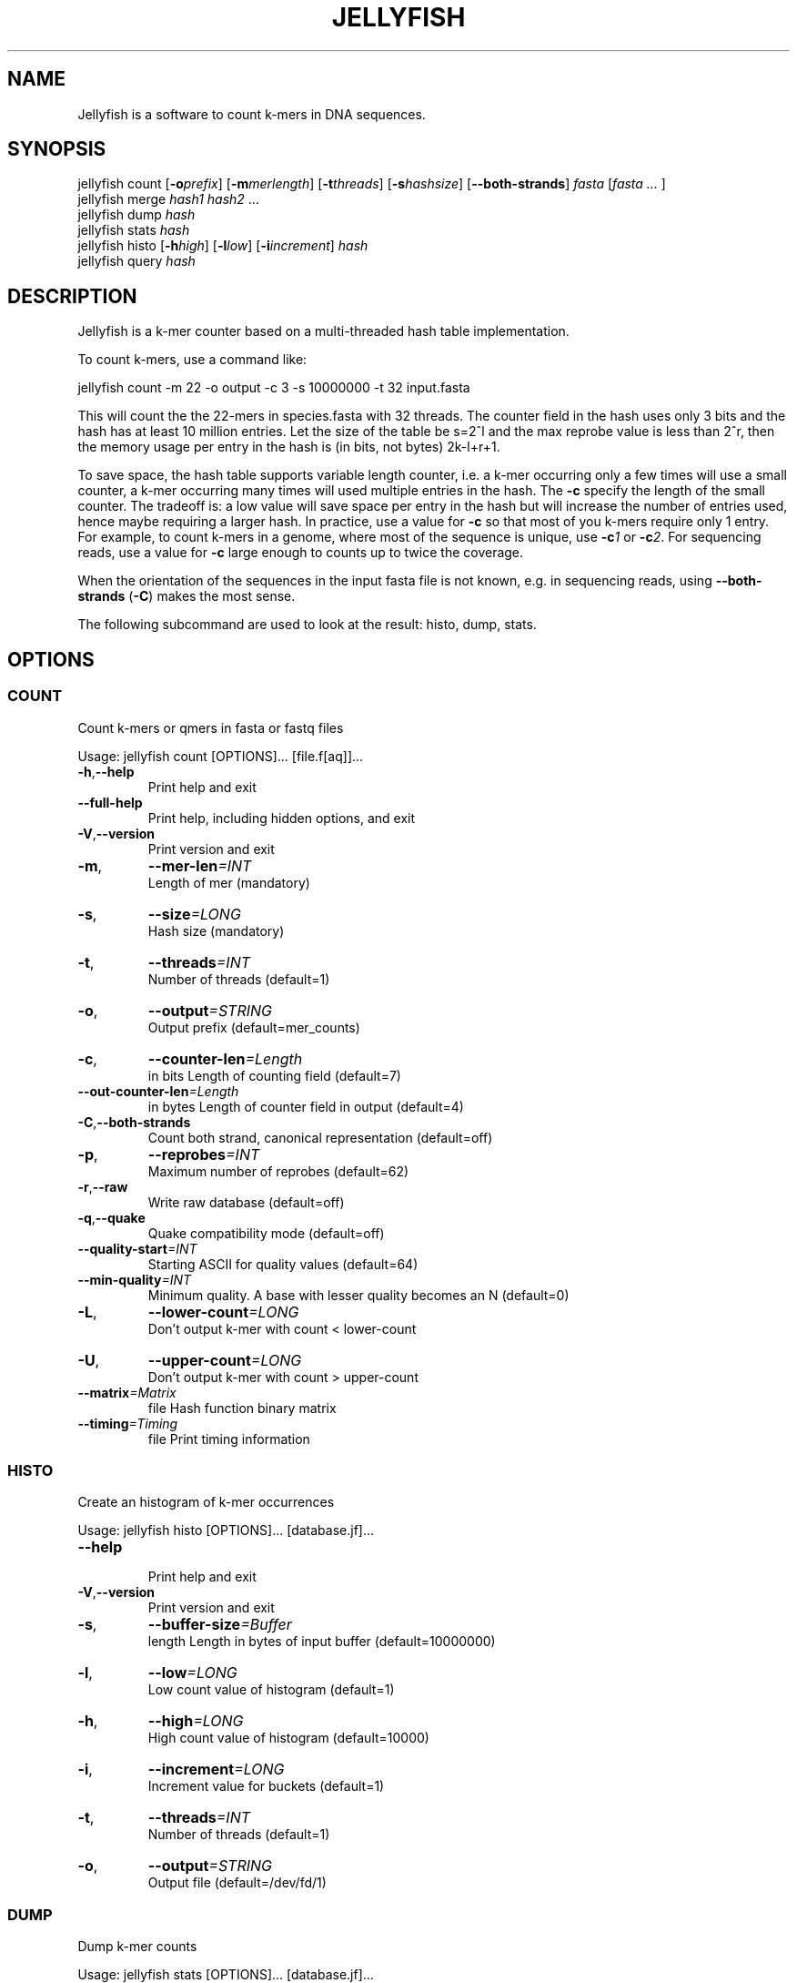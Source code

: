 '\" t
.\" Manual page created with latex2man on Sat Apr 23 05:39:15 EDT 2011
.\" NOTE: This file is generated, DO NOT EDIT.
.de Vb
.ft CW
.nf
..
.de Ve
.ft R

.fi
..
.TH "JELLYFISH" "1" "2010/10/1" "k\-mer counter " "k\-mer counter "
.SH NAME

.PP
Jellyfish
is a software to count k\-mers in DNA sequences. 
.PP
.SH SYNOPSIS

jellyfish count
[\fB\-o\fP\fIprefix\fP]
[\fB\-m\fP\fImerlength\fP]
[\fB\-t\fP\fIthreads\fP]
[\fB\-s\fP\fIhashsize\fP]
[\fB--both\-strands\fP]
\fIfasta\fP
[\fIfasta \&...
\fP]
.br
jellyfish merge
\fIhash1\fP
\fIhash2\fP
\&...
.br
jellyfish dump
\fIhash\fP
.br
jellyfish stats
\fIhash\fP
.br
jellyfish histo
[\fB\-h\fP\fIhigh\fP]
[\fB\-l\fP\fIlow\fP]
[\fB\-i\fP\fIincrement\fP]
\fIhash\fP
.br
jellyfish query
\fIhash\fP
.PP
.SH DESCRIPTION

.PP
Jellyfish
is a k\-mer counter based on a multi\-threaded hash 
table implementation. 
.PP
To count k\-mers, use a command like: 
.PP
.Vb
jellyfish count \-m 22 \-o output \-c 3 \-s 10000000 \-t 32 input.fasta
.Ve
.PP
This will count the the 22\-mers in species.fasta with 32 threads. The 
counter field in the hash uses only 3 bits and the hash has at least 
10 million entries. Let the size of the table be s=2^l and the max 
reprobe value is less than 2^r, then the memory usage per entry in 
the hash is (in bits, not bytes) 2k\-l+r+1\&. 
.PP
To save space, the hash table supports variable length counter, i.e. a 
k\-mer occurring only a few times will use a small counter, a k\-mer 
occurring many times will used multiple entries in the hash. The 
\fB\-c\fP
specify the length of the small counter. The tradeoff is: a 
low value will save space per entry in the hash but will increase the 
number of entries used, hence maybe requiring a larger hash. In 
practice, use a value for \fB\-c\fP
so that most of you k\-mers 
require only 1 entry. For example, to count k\-mers in a genome, 
where most of the sequence is unique, use \fB\-c\fP\fI1\fP
or 
\fB\-c\fP\fI2\fP\&.
For sequencing reads, use a value for 
\fB\-c\fP
large enough to counts up to twice the coverage. 
.PP
When the orientation of the sequences in the input fasta file is not 
known, e.g. in sequencing reads, using \fB--both\-strands\fP
(\fB\-C\fP)
makes the most sense. 
.PP
The following subcommand are used to look at the result: histo, dump, stats. 
.PP
.SH OPTIONS

.SS COUNT
.PP
Count k\-mers or qmers in fasta or fastq files 
.PP
Usage: jellyfish count [OPTIONS]... [file.f[aq]]... 
.PP
.TP
\fB\-h\fP,\fB--help\fP
 Print help and exit 
.TP
\fB--full\-help\fP
 Print help, including hidden options, and exit 
.TP
\fB\-V\fP,\fB--version\fP
 Print version and exit 
.TP
\fB\-m\fP,
\fB--mer\-len\fP\fI=INT\fP
 Length of mer (mandatory) 
.TP
\fB\-s\fP,
\fB--size\fP\fI=LONG\fP
 Hash size (mandatory) 
.TP
\fB\-t\fP,
\fB--threads\fP\fI=INT\fP
 Number of threads (default=1) 
.TP
\fB\-o\fP,
\fB--output\fP\fI=STRING\fP
 Output prefix (default=mer_counts) 
.TP
\fB\-c\fP,
\fB--counter\-len\fP\fI=Length\fP
 in bits 
Length of counting field (default=7) 
.TP
\fB--out\-counter\-len\fP\fI=Length\fP
 in bytes 
Length of counter field in output 
(default=4) 
.TP
\fB\-C\fP,\fB--both\-strands\fP
 Count both strand, canonical representation 
(default=off) 
.TP
\fB\-p\fP,
\fB--reprobes\fP\fI=INT\fP
 Maximum number of reprobes (default=62) 
.TP
\fB\-r\fP,\fB--raw\fP
 Write raw database (default=off) 
.TP
\fB\-q\fP,\fB--quake\fP
 Quake compatibility mode (default=off) 
.TP
\fB--quality\-start\fP\fI=INT\fP
 Starting ASCII for quality values 
(default=64) 
.TP
\fB--min\-quality\fP\fI=INT\fP
 Minimum quality. A base with lesser quality 
becomes an N (default=0) 
.TP
\fB\-L\fP,
\fB--lower\-count\fP\fI=LONG\fP
 Don\&'t output k\-mer with count < lower\-count 
.TP
\fB\-U\fP,
\fB--upper\-count\fP\fI=LONG\fP
 Don\&'t output k\-mer with count > upper\-count 
.TP
\fB--matrix\fP\fI=Matrix\fP
 file Hash function binary matrix 
.TP
\fB--timing\fP\fI=Timing\fP
 file Print timing information 
.PP
.SS HISTO
.PP
Create an histogram of k\-mer occurrences 
.PP
Usage: jellyfish histo [OPTIONS]... [database.jf]... 
.PP
.TP
\fB--help\fP
 Print help and exit 
.TP
\fB\-V\fP,\fB--version\fP
 Print version and exit 
.TP
\fB\-s\fP,
\fB--buffer\-size\fP\fI=Buffer\fP
 length 
Length in bytes of input buffer 
(default=10000000) 
.TP
\fB\-l\fP,
\fB--low\fP\fI=LONG\fP
 Low count value of histogram (default=1) 
.TP
\fB\-h\fP,
\fB--high\fP\fI=LONG\fP
 High count value of histogram 
(default=10000) 
.TP
\fB\-i\fP,
\fB--increment\fP\fI=LONG\fP
 Increment value for buckets (default=1) 
.TP
\fB\-t\fP,
\fB--threads\fP\fI=INT\fP
 Number of threads (default=1) 
.TP
\fB\-o\fP,
\fB--output\fP\fI=STRING\fP
 Output file (default=/dev/fd/1) 
.PP
.SS DUMP
.PP
Dump k\-mer counts 
.PP
Usage: jellyfish stats [OPTIONS]... [database.jf]... 
.PP
.TP
\fB\-h\fP,\fB--help\fP
 Print help and exit 
.TP
\fB\-V\fP,\fB--version\fP
 Print version and exit 
.TP
\fB\-c\fP,\fB--column\fP
 Column format (default=off) 
.TP
\fB\-t\fP,\fB--tab\fP
 Tab separator (default=off) 
.TP
\fB\-L\fP,
\fB--lower\-count\fP\fI=LONG\fP
 Don\&'t output k\-mer with count < lower\-count 
.TP
\fB\-U\fP,
\fB--upper\-count\fP\fI=LONG\fP
 Don\&'t output k\-mer with count > upper\-count 
.TP
\fB\-o\fP,
\fB--output\fP\fI=STRING\fP
 Output file (default=/dev/fd/1) 
.PP
.SS STATS
.PP
Statistics 
.PP
Usage: jellyfish stats [OPTIONS]... [database.jf]... 
.PP
.TP
\fB\-h\fP,\fB--help\fP
 Print help and exit 
.TP
\fB--full\-help\fP
 Print help, including hidden options, and exit 
.TP
\fB\-V\fP,\fB--version\fP
 Print version and exit 
.TP
\fB\-L\fP,
\fB--lower\-count\fP\fI=LONG\fP
 Don\&'t output k\-mer with count < lower\-count 
.TP
\fB\-U\fP,
\fB--upper\-count\fP\fI=LONG\fP
 Don\&'t output k\-mer with count > upper\-count 
.TP
\fB\-v\fP,\fB--verbose\fP
 Verbose (default=off) 
.TP
\fB\-o\fP,
\fB--output\fP\fI=STRING\fP
 Output file (default=/dev/fd/1) 
.PP
.SS MERGE
.PP
Merge jellyfish databases 
.PP
Usage: jellyfish merge [OPTIONS]... [database.jf]... 
.PP
.TP
\fB\-h\fP,\fB--help\fP
 Print help and exit 
.TP
\fB\-V\fP,\fB--version\fP
 Print version and exit 
.TP
\fB\-s\fP,
\fB--buffer\-size\fP\fI=Buffer\fP
 length 
Length in bytes of input buffer 
(default=10000000) 
.TP
\fB\-o\fP,
\fB--output\fP\fI=STRING\fP
 Output file (default=mer_counts_merged.jf) 
.TP
\fB--out\-counter\-len\fP\fI=INT\fP
 Length (in bytes) of counting field in output 
(default=4) 
.TP
\fB--out\-buffer\-size\fP\fI=LONG\fP
 Size of output buffer per thread 
(default=10000000) 
.TP
\fB\-v\fP,\fB--verbose\fP
 Be verbose (default=off) 
.PP
.SS CITE
.PP
How to cite Jellyfish\&'s paper 
.PP
Usage: jellyfish cite [OPTIONS]... 
.PP
.TP
\fB\-h\fP,\fB--help\fP
 Print help and exit 
.TP
\fB\-V\fP,\fB--version\fP
 Print version and exit 
.TP
\fB\-b\fP,\fB--bibtex\fP
 Bibtex format (default=off) 
.TP
\fB\-o\fP,
\fB--output\fP\fI=STRING\fP
 Output file (default=/dev/fd/1) 
.PP
.SH VERSION

.PP
Version: 1.1 of 2010/10/1
.PP
.SH BUGS

.PP
.TP
.B *
jellyfish merge has not been parallelized and is very
slow. 
.PP
.SH COPYRIGHT & LICENSE

.TP
Copyright 
(C)2010, Guillaume Marcais \fBguillaume@marcais.net\fP
and Carl Kingsford \fBcarlk@umiacs.umd.edu\fP\&.
.PP
.TP
License 
This program is free software: you can redistribute it 
and/or modify it under the terms of the GNU General Public License 
as published by the Free Software Foundation, either version 3 of 
the License, or (at your option) any later version. 
.br
This program is distributed in the hope that it will be useful, but 
WITHOUT ANY WARRANTY; without even the implied warranty of 
MERCHANTABILITY or FITNESS FOR A PARTICULAR PURPOSE. See the GNU 
General Public License for more details. 
.br
You should have received a copy of the GNU General Public License 
along with this program. If not, see 
<\fBhttp://www.gnu.org/licenses/\fP>.
.PP
.SH AUTHORS

Guillaume Marcais 
.br
University of Maryland 
.br
\fBgmarcais@umd.edu\fP
.PP
Carl Kingsford 
.br
University of Maryland 
.br
\fBcarlk@umiacs.umd.edu\fP
.PP
.\" NOTE: This file is generated, DO NOT EDIT.
